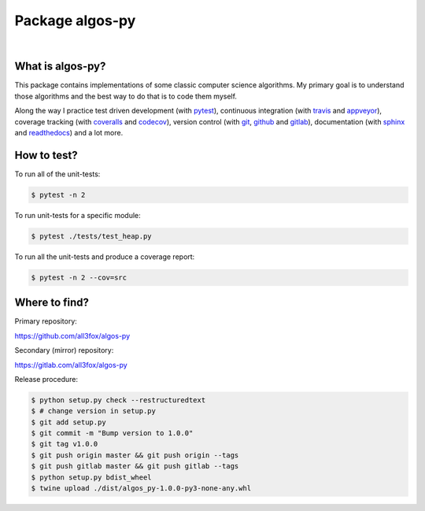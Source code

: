 Package algos-py
################

.. image:: https://travis-ci.org/all3fox/algos-py.svg?branch=master
   :target: https://travis-ci.org/all3fox/algos-py
.. image:: https://ci.appveyor.com/api/projects/status/j5ireye9mly39f9m/branch/master?svg=true
   :target: https://ci.appveyor.com/project/all3fox/algos-py
.. image:: https://coveralls.io/repos/github/all3fox/algos-py/badge.svg?branch=master
   :target: https://coveralls.io/github/all3fox/algos-py?branch=master
.. image:: https://codecov.io/gh/all3fox/algos-py/coverage.png
   :target: https://codecov.io/gh/all3fox/algos-py
.. image:: https://pyup.io/repos/github/all3fox/algos-py/shield.svg
   :target: https://pyup.io/repos/github/all3fox/algos-py/
.. image:: https://requires.io/github/all3fox/algos-py/requirements.svg?branch=master
   :target: https://requires.io/github/all3fox/algos-py/requirements/?branch=master

|

.. image:: https://img.shields.io/pypi/format/algos-py.svg
   :target: https://pypi.python.org/pypi/algos-py/
.. image:: https://img.shields.io/pypi/v/algos-py.svg
   :target: https://pypi.python.org/pypi/algos-py/
.. image:: https://img.shields.io/github/license/all3fox/algos-py.svg
   :target: https://choosealicense.com/licenses/mit/

What is algos-py?
=================

This package contains implementations of some classic computer
science algorithms. My primary goal is to understand those algorithms
and the best way to do that is to code them myself.

Along the way I practice test driven development (with pytest_),
continuous integration (with travis_ and appveyor_), coverage
tracking (with coveralls_ and codecov_), version control (with git_,
github_ and gitlab_), documentation (with sphinx_ and readthedocs_)
and a lot more.

..
   What algorithms are ready?
   ==========================

   TODO

..
   How to install?
   ===============

   Installing from github
   ----------------------

   TODO

   Installing from pip
   -------------------

   TODO

How to test?
============

To run all of the unit-tests:

.. code-block:: bash

   $ pytest -n 2

To run unit-tests for a specific module:

.. code-block:: bash

   $ pytest ./tests/test_heap.py

To run all the unit-tests and produce a coverage report:

.. code-block:: bash

   $ pytest -n 2 --cov=src

..   How to uninstall?
     =================


Where to find?
==============

Primary repository:

https://github.com/all3fox/algos-py

Secondary (mirror) repository:

https://gitlab.com/all3fox/algos-py

Release procedure:

.. code-block:: bash

   $ python setup.py check --restructuredtext
   $ # change version in setup.py
   $ git add setup.py
   $ git commit -m "Bump version to 1.0.0"
   $ git tag v1.0.0
   $ git push origin master && git push origin --tags
   $ git push gitlab master && git push gitlab --tags
   $ python setup.py bdist_wheel
   $ twine upload ./dist/algos_py-1.0.0-py3-none-any.whl


.. _travis-ci.org: https://travis-ci.org/all3fox/algos-py
.. _travis: travis-ci.org_
.. _appveyor.com: https://ci.appveyor.com/project/all3fox/algos-py
.. _appveyor: appveyor.com_
.. _coveralls.io: https://coveralls.io/github/all3fox/algos-py
.. _coveralls: coveralls.io_
.. _codecov.io: https://codecov.io/gh/all3fox/algos-py
.. _codecov: codecov.io_
.. _nose: https://nose.readthedocs.io/en/latest/
.. _pytest: https://docs.pytest.org/en/latest/
.. _git: https://git-scm.com/
.. _github.com: https://github.com
.. _github: github.com_
.. _gitlab.com: https://gitlab.com
.. _gitlab: gitlab.com_
.. _sphinx: http://www.sphinx-doc.org/en/stable/
.. _readthedocs.org: https://readthedocs.org/
.. _readthedocs: readthedocs.org_


